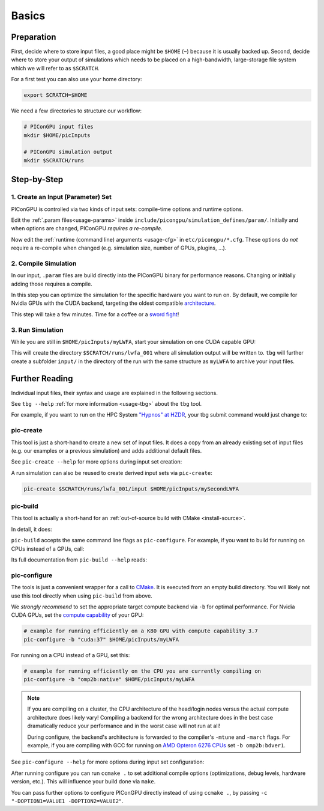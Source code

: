 .. _usage-basics:

.. seealso::

   You need to have an :ref:`environment loaded <install-profile>` (``. $HOME/picongpu.profile``) that provides all :ref:`PIConGPU dependencies <install-dependencies>` to complete this chapter.

Basics
======

.. sectionauthor:: Axel Huebl

Preparation
-----------

First, decide where to store input files, a good place might be ``$HOME`` (``~``) because it is usually backed up.
Second, decide where to store your output of simulations which needs to be placed on a high-bandwidth, large-storage file system which we will refer to as ``$SCRATCH``.

For a first test you can also use your home directory:

.. code-block:: bash

   export SCRATCH=$HOME

We need a few directories to structure our workflow:

.. code-block:: bash

    # PIConGPU input files
    mkdir $HOME/picInputs

    # PIConGPU simulation output
    mkdir $SCRATCH/runs

Step-by-Step
------------

1. Create an Input (Parameter) Set
""""""""""""""""""""""""""""""""""

.. code-block:: bash
   :emphasize-lines: 2

   # clone the LWFA example to $HOME/picInputs/myLWFA
   pic-create $PICSRC/examples/LaserWakefield/ $HOME/picInputs/myLWFA

   # switch to your input directory
   cd $HOME/picInputs/myLWFA

PIConGPU is controlled via two kinds of input sets: compile-time options and runtime options.

Edit the :ref:`.param files<usage-params>` inside ``include/picongpu/simulation_defines/param/``.
Initially and when options are changed, PIConGPU *requires a re-compile*.

Now edit the :ref:`runtime (command line) arguments <usage-cfg>` in ``etc/picongpu/*.cfg``.
These options do *not* require a re-compile when changed (e.g. simulation size, number of GPUs, plugins, ...).

2. Compile Simulation
"""""""""""""""""""""

In our input, ``.param`` files are build directly into the PIConGPU binary for performance reasons.
Changing or initially adding those requires a compile.

In this step you can optimize the simulation for the specific hardware you want to run on.
By default, we compile for Nvidia GPUs with the CUDA backend, targeting the oldest compatible `architecture <https://developer.nvidia.com/cuda-gpus>`_.

.. code-block:: bash
   :emphasize-lines: 1

   pic-build

This step will take a few minutes.
Time for a coffee or a `sword fight <https://xkcd.com/303/>`_!

3. Run Simulation
"""""""""""""""""

While you are still in ``$HOME/picInputs/myLWFA``, start your simulation on one CUDA capable GPU:

.. code-block:: bash
   :emphasize-lines: 2
   
   # example run for an interactive simulation on the same machine
   tbg -s bash -c etc/picongpu/0001gpus.cfg -t etc/picongpu/bash/mpiexec.tpl $SCRATCH/runs/lwfa_001

This will create the directory ``$SCRATCH/runs/lwfa_001`` where all simulation output will be written to.
``tbg`` will further create a subfolder ``input/`` in the directory of the run with the same structure as ``myLWFA`` to archive your input files.

Further Reading
---------------

Individual input files, their syntax and usage are explained in the following sections.

See ``tbg --help`` :ref:`for more information <usage-tbg>` about the ``tbg`` tool.

For example, if you want to run on the HPC System `"Hypnos" at HZDR <https://www.hzdr.de/db/Cms?pOid=12231>`_, your tbg submit command would just change to:

.. code-block:: bash
   :emphasize-lines: 2

   # request 16 GPUs from the PBS batch system and run on the queue k20
   tbg -s qsub -c etc/picongpu/0016gpus.cfg -t etc/picongpu/hypnos-hzdr/k20_profile.tpl $SCRATCH/runs/lwfa_002

pic-create
""""""""""

This tool is just a short-hand to create a new set of input files.
It does a copy from an already existing set of input files (e.g. our examples or a previous simulation) and adds additional default files.

See ``pic-create --help`` for more options during input set creation:

.. program-output:: ../../pic-create --help

A run simulation can also be reused to create derived input sets via ``pic-create``:

.. code-block:: bash

   pic-create $SCRATCH/runs/lwfa_001/input $HOME/picInputs/mySecondLWFA

pic-build
"""""""""

This tool is actually a short-hand for an :ref:`out-of-source build with CMake <install-source>`.

In detail, it does:

.. code-block:: bash
   :emphasize-lines: 6,11

   # go to an empty build directory
   mkdir -p .build
   cd .build

   # configure with CMake
   pic-configure $OPTIONS ..

   # compile PIConGPU with the current input set (e.g. myLWFA)
   # - "make -j install" runs implicitly "make -j" and then "make install"
   # - make install copies resulting binaries to input set
   make -j install

``pic-build`` accepts the same command line flags as ``pic-configure``.
For example, if you want to build for running on CPUs instead of a GPUs, call:

.. code-block:: bash
   :emphasize-lines: 2

   # example for running efficiently on the CPU you are currently compiling on
   pic-build -b "omp2b"

Its full documentation from ``pic-build --help`` reads:

.. program-output:: ../../pic-build --help

pic-configure
"""""""""""""

The tools is just a convenient wrapper for a call to `CMake <https://cmake.org>`_.
It is executed from an empty build directory.
You will likely not use this tool directly when using ``pic-build`` from above.

We *strongly recommend* to set the appropriate target compute backend via ``-b`` for optimal performance.
For Nvidia CUDA GPUs, set the `compute capability <https://developer.nvidia.com/cuda-gpus>`_ of your GPU:

.. code-block:: bash

   # example for running efficiently on a K80 GPU with compute capability 3.7
   pic-configure -b "cuda:37" $HOME/picInputs/myLWFA

For running on a CPU instead of a GPU, set this:

.. code-block:: bash

   # example for running efficiently on the CPU you are currently compiling on
   pic-configure -b "omp2b:native" $HOME/picInputs/myLWFA

.. note::

   If you are compiling on a cluster, the CPU architecture of the head/login nodes versus the actual compute architecture does likely vary!
   Compiling a backend for the wrong architecture does in the best case dramatically reduce your performance and in the worst case will not run at all!

   During configure, the backend's architecture is forwarded to the compiler's ``-mtune`` and ``-march`` flags.
   For example, if you are compiling with GCC for running on `AMD Opteron 6276 CPUs <https://gcc.gnu.org/onlinedocs/gcc/x86-Options.html>`_ set ``-b omp2b:bdver1``.

See ``pic-configure --help`` for more options during input set configuration:

.. program-output:: ../../pic-configure --help

After running configure you can run ``ccmake .`` to set additional compile options (optimizations, debug levels, hardware version, etc.).
This will influence your build done via ``make``.

You can pass further options to configure PIConGPU directly instead of using ``ccmake .``, by passing ``-c "-DOPTION1=VALUE1 -DOPTION2=VALUE2"``.
